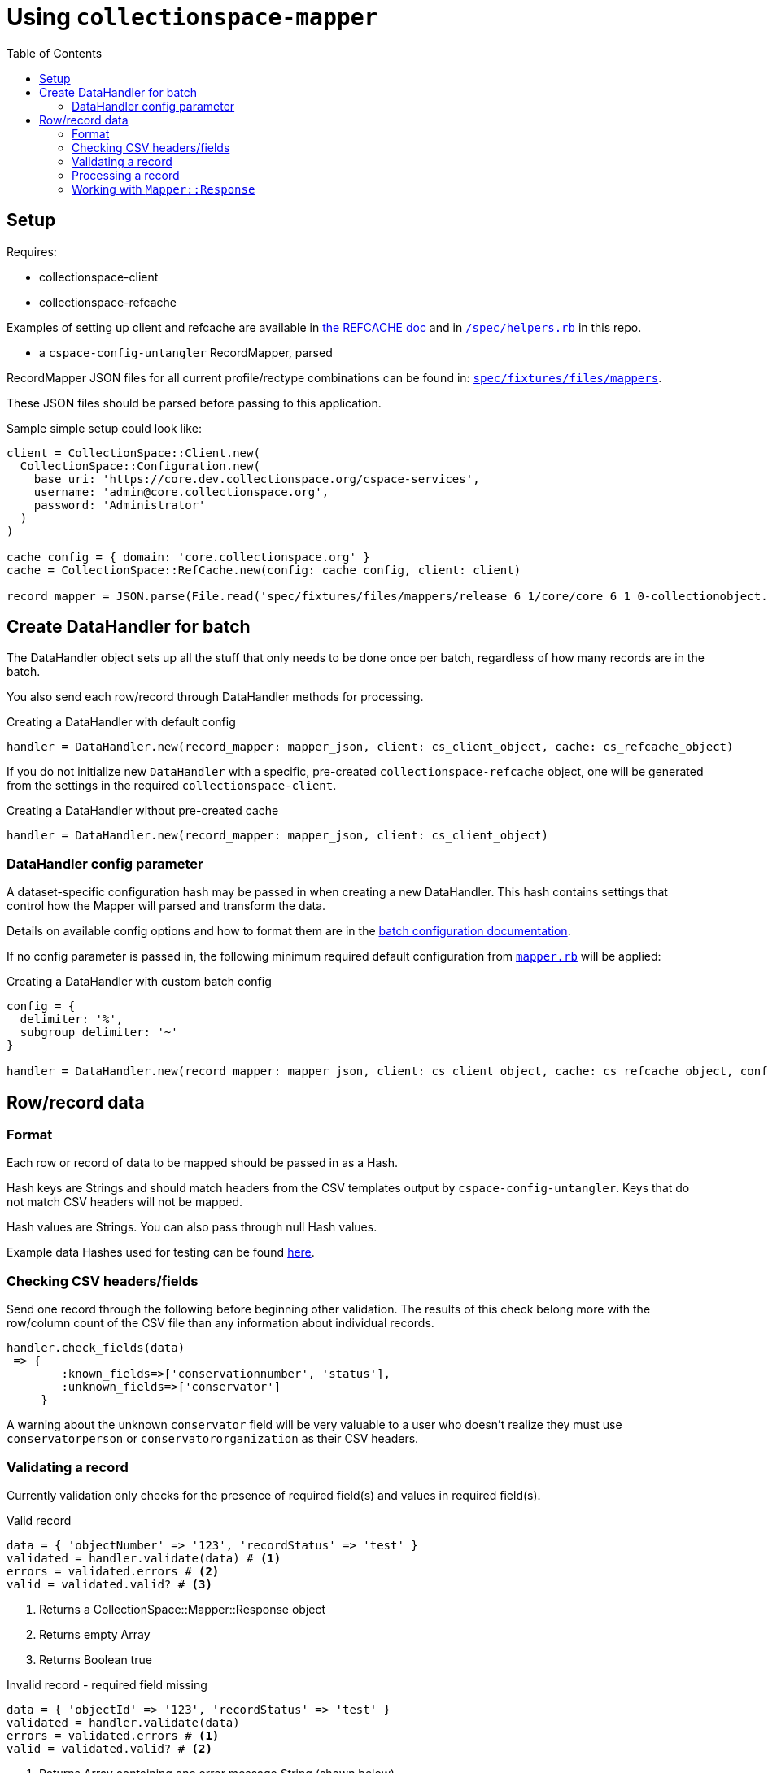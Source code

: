 ifdef::env-github[]
:tip-caption: :bulb:
:note-caption: :information_source:
:important-caption: :heavy_exclamation_mark:
:caution-caption: :fire:
:warning-caption: :warning:
endif::[]

:toc:
:toc-placement!:

= Using `collectionspace-mapper`

toc::[]

== Setup

Requires:

- collectionspace-client
- collectionspace-refcache

Examples of setting up client and refcache are available in https://github.com/collectionspace/collectionspace-refcache/blob/master/doc/REFCACHE.md[the REFCACHE doc] and in https://github.com/collectionspace/collectionspace-mapper/blob/master/spec/helpers.rb[`/spec/helpers.rb`] in this repo.

- a `cspace-config-untangler` RecordMapper, parsed

RecordMapper JSON files for all current profile/rectype combinations can be found in: https://github.com/collectionspace/collectionspace-mapper/tree/master/spec/fixtures/files/mappers[`spec/fixtures/files/mappers`].

These JSON files should be parsed before passing to this application.

Sample simple setup could look like: 

[source,ruby]
----
client = CollectionSpace::Client.new(
  CollectionSpace::Configuration.new(
    base_uri: 'https://core.dev.collectionspace.org/cspace-services',
    username: 'admin@core.collectionspace.org',
    password: 'Administrator'
  )
)

cache_config = { domain: 'core.collectionspace.org' }
cache = CollectionSpace::RefCache.new(config: cache_config, client: client)

record_mapper = JSON.parse(File.read('spec/fixtures/files/mappers/release_6_1/core/core_6_1_0-collectionobject.json'))
----

== Create DataHandler for batch

The DataHandler object sets up all the stuff that only needs to be done once per batch, regardless of how many records are in the batch.

You also send each row/record through DataHandler methods for processing.

[source,ruby]
.Creating a DataHandler with default config
----
handler = DataHandler.new(record_mapper: mapper_json, client: cs_client_object, cache: cs_refcache_object)
----

If you do not initialize new `DataHandler` with a specific, pre-created `collectionspace-refcache` object, one will be generated from the settings in the required `collectionspace-client`.

[source,ruby]
.Creating a DataHandler without pre-created cache
----
handler = DataHandler.new(record_mapper: mapper_json, client: cs_client_object)
----

=== DataHandler config parameter

A dataset-specific configuration hash may be passed in when creating a new DataHandler. This hash contains settings that control how the Mapper will parsed and transform the data.

Details on available config options and how to format them are in the https://github.com/collectionspace/collectionspace-mapper/blob/master/doc/batch_configuration.adoc[batch configuration documentation].

If no config parameter is passed in, the following minimum required default configuration from https://github.com/collectionspace/collectionspace-mapper/blob/master/lib/collectionspace/mapper.rb[`mapper.rb`] will be applied:


[source,ruby]
.Creating a DataHandler with custom batch config
----
config = {
  delimiter: '%',
  subgroup_delimiter: '~'
}

handler = DataHandler.new(record_mapper: mapper_json, client: cs_client_object, cache: cs_refcache_object, config: config)
----


== Row/record data

=== Format

Each row or record of data to be mapped should be passed in as a Hash.

Hash keys are Strings and should match headers from the CSV templates output by `cspace-config-untangler`. Keys that do not match CSV headers will not be mapped. 

Hash values are Strings. You can also pass through null Hash values.

Example data Hashes used for testing can be found https://github.com/collectionspace/collectionspace-mapper/tree/master/spec/fixtures/files/datahashes[here].

=== Checking CSV headers/fields

Send one record through the following before beginning other validation. The results of this check belong more with the row/column count of the CSV file than any information about individual records.

[source,ruby]
----
handler.check_fields(data)
 => {
        :known_fields=>['conservationnumber', 'status'],
        :unknown_fields=>['conservator']
     }
----

A warning about the unknown `conservator` field will be very valuable to a user who doesn't realize they must use `conservatorperson` or `conservatororganization` as their CSV headers. 

=== Validating a record

Currently validation only checks for the presence of required field(s) and values in required field(s).

[source,ruby]
.Valid record
----
data = { 'objectNumber' => '123', 'recordStatus' => 'test' }
validated = handler.validate(data) # <1>
errors = validated.errors # <2>
valid = validated.valid? # <3>
----
<1> Returns a CollectionSpace::Mapper::Response object
<2> Returns empty Array
<3> Returns Boolean true

[source,ruby]
.Invalid record - required field missing
----
data = { 'objectId' => '123', 'recordStatus' => 'test' }
validated = handler.validate(data)
errors = validated.errors # <1>
valid = validated.valid? # <2>
----
<1> Returns Array containing one error message String (shown below)
<2> Returns Boolean false

[source,ruby]
.errors - Array of error message Strings - example for missing field
----
['required field missing: objectNumber must be present']
----

[source,ruby]
.Invalid record - required field present but empty
----
data = { 'objectNumber' => '', 'recordStatus' => 'test' }
validated = handler.validate(data)
errors = validated.errors # <1>
valid = validated.valid? # <2>
----
<1> Returns Array containing one error message String (shown below)
<2> Returns Boolean false

[source,ruby]
.errors - Array of error message Strings - example for empty field
----
['required field empty: objectNumber must be populated']
----

=== Processing a record

[CAUTION]
====
Processing an invalid record will have unpredictable results and may completely blow up.

Failure is not graceful yet.
====

Processing a record causes the following to happen:

- All values become Arrays, with the values of multivalued fields as separate array elements. Single value fields become Arrays with length == 1.
- Values are transformed according to instructions hardcoded in the RecordMapper, and any optional batch-specific transformed sent in as part of the `Mapper::DataHandler`'s `config` parameter.
- Data quality checks are performed. Warnings may be included in the response.
- Data Hash values which map to the same CollectionSpace XML field (i.e. separate CSV columns for field values from different authorities) are combined into one field.
- CollectionSpace XML document is produced

[source,ruby]
.Validating and processing a record (Option 1)
----
data = { 'objectNumber' => '123', 'recordStatus' => 'test' }
validated = handler.validate(data)
valid = validated.valid?
 => true
processed = handler.process(data) # <1>
----
<1> We pass in the same data hash we validated. This returns a CollectionSpace::Mapper::Response object

[NOTE]
====
Given `DataHandler.validate`'s current behavior, the above will work. However, if any functionality is ever built into that method such that it might be desirable to keep data from the `validate` response with the processed data, then it's probably safer to use Option 2:
====

[source,ruby]
.Validating and processing a record (Option 2)
----
data = { 'objectNumber' => '123', 'recordStatus' => 'test' }
validated = handler.validate(data)
valid = validated.valid?
 => true
processed = handler.process(validated) # <1>
----
<1> We pass in the Mapper::Reponse returned by validation. This returns a CollectionSpace::Mapper::Response object

=== Working with `Mapper::Response`

`handler.process(data)` will return a `Mapper::Response` that looks something like the following.

If your `config[:response_mode]` is set to `verbose`, you will also receive the full data hashes from each stage of processing (`@orig_data`, `@combined_data`, etc.).

`processed.doc`:: Returns the mapped CollectionSpace XML as a `Nokogiri::XML::Document`. If `nil`, check for errors.
`processed.xml`:: Returns the mapped CollectionSpace XML as a `String`. If nil, check for errors.
`processed.identifier`:: Returns the value of the field specified as the record identifier
`processed.errors`:: Returns Array of errors. Since you should not process invalid data, any errors in a response from processing will indicate problems in the mapping.
`processed.warnings`:: Returns Array of data quality warnings
`processed.terms`:: Returns Array of Hashes, each containing information about one authority or vocabulary term in the record.

[source,ruby]
.Anatomy of a `Mapper::Response` when `config[:response_mode]` = `normal`
----
pp(processed)
  =>
  #<CollectionSpace::Mapper::Response:0x00007ff8ab308120
     @combined_data={},
     @doc=
      #(Document:0x3ffc5598c268 {
        name = "document",
        children = [
          #(Element:0x3ffc5598c18c {
            name = "document",
            children = [
              #(Element:0x3ffc5598c0ec {
                name = "ns2:collectionobjects_common",
                children = [
                  #(Element:0x3ffc5598c09c {
                    name = "objectNumber",
                    children = [ #(Text "123")]
                    }),
                  #(Element:0x3ffc5598c024 {
                    name = "recordStatus",
                    children = [ #(Text "test")]
                    })]
                })]
            })]
        }),
     @errors=[],
     @identifier="123",
     @merged_data={},
     @orig_data={},
     @split_data={},
     @transformed_data={},
     @terms=
      [{:category=>:vocabulary,
         :field=>"titletranslationlanguage",
         :type=>"vocabularies",
         :subtype=>"languages",
         :value=>"Ancient Greek",
         :found=>true},
        {:category=>:vocabulary,
         :field=>"titletranslationlanguage",
         :type=>"vocabularies",
         :subtype=>"languages",
         :value=>"Swahili",
         :found=>true},
        {:category=>:vocabulary,
         :field=>"titletranslationlanguage",
         :type=>"vocabularies",
         :subtype=>"languages",
         :value=>"Klingon",
         :found=>false},
        {:category=>:vocabulary,
         :field=>"titletranslationlanguage",
         :type=>"vocabularies",
         :subtype=>"languages",
         :value=>"Spanish",
         :found=>true}],
     @warnings=
      [{:category=>:unknown_option_list_value,
        :field=>"recordstatus",
        :type=>"option list value",
        :subtype=>"",
        :value=>"test",
        :message=>"Unknown value in option list `recordstatus` column"}]>
----
